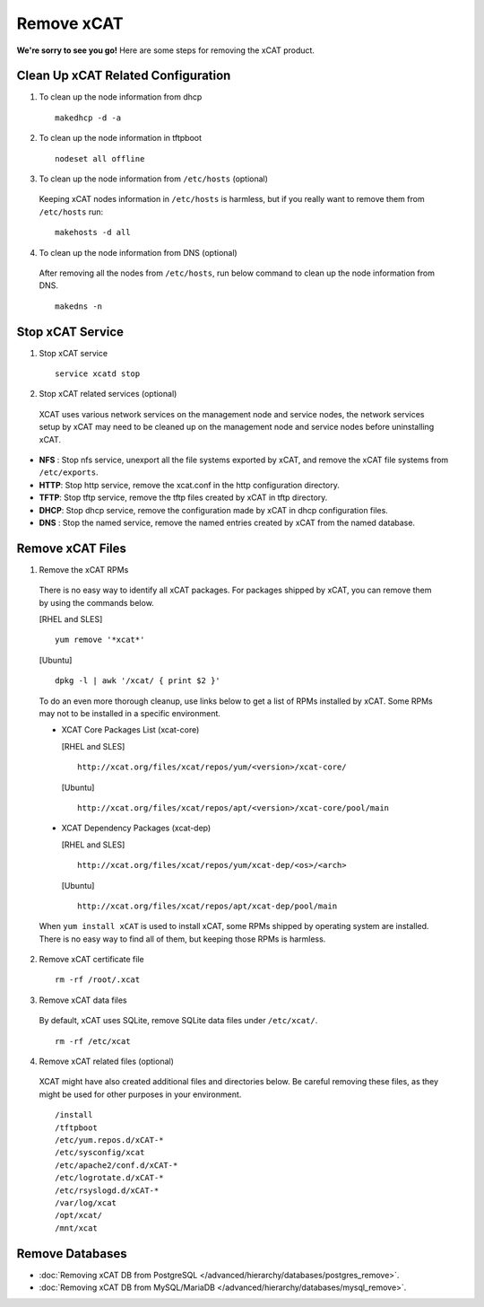 Remove xCAT
===========

**We're sorry to see you go!** Here are some steps for removing the xCAT product.

Clean Up xCAT Related Configuration
-----------------------------------

1. To clean up the node information from dhcp ::

    makedhcp -d -a

2. To clean up the node information in tftpboot ::

    nodeset all offline

3. To clean up the node information from ``/etc/hosts`` (optional)

  Keeping xCAT nodes information in ``/etc/hosts`` is harmless,  but if you really want to remove them from ``/etc/hosts`` run:  ::

    makehosts -d all  

4. To clean up the node information from DNS (optional)

  After removing all the nodes from ``/etc/hosts``, run below command to clean up the node information from DNS. ::

    makedns -n

Stop xCAT Service	
-----------------
	
1. Stop xCAT service ::

    service xcatd stop

2. Stop xCAT related services (optional)

  XCAT uses various network services on the management node and service nodes, the network services setup by xCAT may need to be cleaned up on the management node and service nodes before uninstalling xCAT.

* **NFS** : Stop nfs service, unexport all the file systems exported by xCAT, and remove the xCAT file systems from ``/etc/exports``.
* **HTTP**: Stop http service, remove the xcat.conf in the http configuration directory.
* **TFTP**: Stop tftp service, remove the tftp files created by xCAT in tftp directory.
* **DHCP**: Stop dhcp service, remove the configuration made by xCAT in dhcp configuration files.
* **DNS** : Stop the named service, remove the named entries created by xCAT from the named database.

Remove xCAT Files
-----------------

1. Remove the xCAT RPMs

  There is no easy way to identify all xCAT packages. For packages shipped by xCAT, you can remove them by using the commands below.
  
  [RHEL and SLES] ::

      yum remove '*xcat*'

  [Ubuntu] ::	  
  
      dpkg -l | awk '/xcat/ { print $2 }'

  To do an even more thorough cleanup, use links below to get a list of RPMs installed by xCAT. Some RPMs may not to be installed in a specific environment.

  * XCAT Core Packages List (xcat-core)	

    [RHEL and SLES] ::
  
        http://xcat.org/files/xcat/repos/yum/<version>/xcat-core/

    [Ubuntu] ::	
  
        http://xcat.org/files/xcat/repos/apt/<version>/xcat-core/pool/main
	  
  * XCAT Dependency Packages (xcat-dep) 

    [RHEL and SLES] ::
  
        http://xcat.org/files/xcat/repos/yum/xcat-dep/<os>/<arch>

    [Ubuntu] ::	
  
        http://xcat.org/files/xcat/repos/apt/xcat-dep/pool/main


  When ``yum install xCAT`` is used to install xCAT, some RPMs shipped by operating system are installed. There is no easy way to find all of them, but keeping those RPMs is harmless. 


2. Remove xCAT certificate file ::

    rm -rf /root/.xcat

3. Remove xCAT data files 

  By default, xCAT uses SQLite, remove SQLite data files under ``/etc/xcat/``. ::

    rm -rf /etc/xcat

4. Remove xCAT related files (optional)

  XCAT might have also created additional files and directories below. Be careful removing these files, as they might be used for other purposes in your environment. ::

    /install
    /tftpboot
    /etc/yum.repos.d/xCAT-*
    /etc/sysconfig/xcat
    /etc/apache2/conf.d/xCAT-*
    /etc/logrotate.d/xCAT-*
    /etc/rsyslogd.d/xCAT-*
    /var/log/xcat	
    /opt/xcat/
    /mnt/xcat  

Remove Databases
----------------

* :doc:`Removing xCAT DB from PostgreSQL  </advanced/hierarchy/databases/postgres_remove>`.

* :doc:`Removing xCAT DB from MySQL/MariaDB </advanced/hierarchy/databases/mysql_remove>`.

